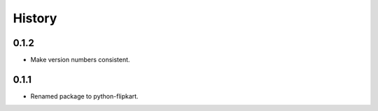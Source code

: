 .. :changelog:

History
-------

0.1.2
`````

* Make version numbers consistent.

0.1.1
`````

* Renamed package to python-flipkart.

